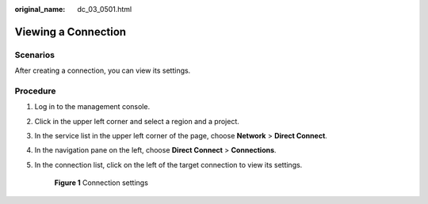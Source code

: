 :original_name: dc_03_0501.html

.. _dc_03_0501:

Viewing a Connection
====================

Scenarios
---------

After creating a connection, you can view its settings.

Procedure
---------

#. Log in to the management console.

#. Click |image1| in the upper left corner and select a region and a project.

#. In the service list in the upper left corner of the page, choose **Network** > **Direct Connect**.

#. In the navigation pane on the left, choose **Direct Connect** > **Connections**.

#. In the connection list, click |image2| on the left of the target connection to view its settings.


   .. figure:: /_static/images/en-us_image_0000001123309332.png
      :alt: **Figure 1** Connection settings

      **Figure 1** Connection settings

.. |image1| image:: /_static/images/en-us_image_0070860784.png
.. |image2| image:: /_static/images/en-us_image_0000001170144843.png
